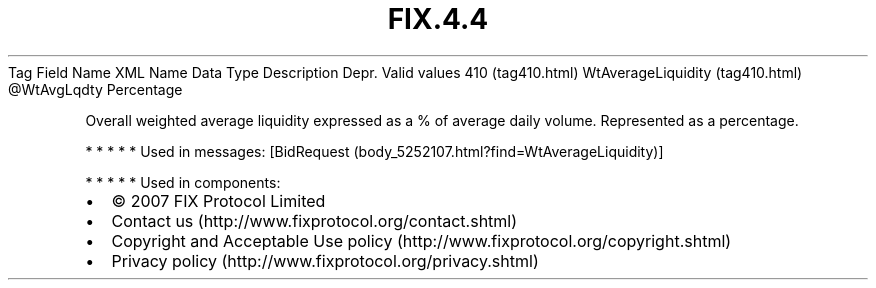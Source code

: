 .TH FIX.4.4 "" "" "Tag #410"
Tag
Field Name
XML Name
Data Type
Description
Depr.
Valid values
410 (tag410.html)
WtAverageLiquidity (tag410.html)
\@WtAvgLqdty
Percentage
.PP
Overall weighted average liquidity expressed as a % of average
daily volume. Represented as a percentage.
.PP
   *   *   *   *   *
Used in messages:
[BidRequest (body_5252107.html?find=WtAverageLiquidity)]
.PP
   *   *   *   *   *
Used in components:

.PD 0
.P
.PD

.PP
.PP
.IP \[bu] 2
© 2007 FIX Protocol Limited
.IP \[bu] 2
Contact us (http://www.fixprotocol.org/contact.shtml)
.IP \[bu] 2
Copyright and Acceptable Use policy (http://www.fixprotocol.org/copyright.shtml)
.IP \[bu] 2
Privacy policy (http://www.fixprotocol.org/privacy.shtml)
